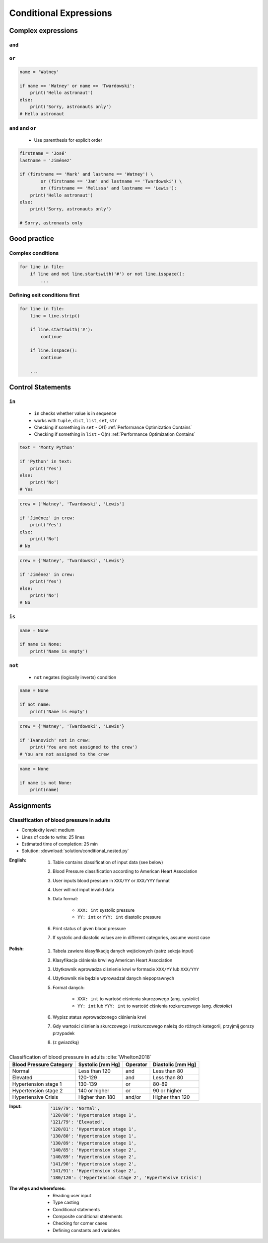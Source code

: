.. _Conditional Expressions:

***********************
Conditional Expressions
***********************


Complex expressions
===================

``and``
-------
.. code-block:: python
    :caption: Inside joke (see :ref:`José Jiménez`)

    firstname = 'Mark'
    lastname = 'Watney'

    if firstname == 'Mark' and lastname == 'Watney':
        print('Hello Space Pirate')
    else:
        print('Sorry, astronauts only')
    # Hello Space Pirate

``or``
------
.. code-block:: python

    name = 'Watney'

    if name == 'Watney' or name == 'Twardowski':
        print('Hello astronaut')
    else:
        print('Sorry, astronauts only')
    # Hello astronaut

``and`` and ``or``
------------------
.. highlights::
    * Use parenthesis for explicit order

.. code-block:: python

    firstname = 'José'
    lastname = 'Jiménez'

    if (firstname == 'Mark' and lastname == 'Watney') \
            or (firstname == 'Jan' and lastname == 'Twardowski') \
            or (firstname == 'Melissa' and lastname == 'Lewis'):
        print('Hello astronaut')
    else:
        print('Sorry, astronauts only')

    # Sorry, astronauts only

Good practice
=============

Complex conditions
------------------
.. code-block:: python

    for line in file:
        if line and not line.startswith('#') or not line.isspace():
            ...

Defining exit conditions first
------------------------------
.. code-block:: python

    for line in file:
        line = line.strip()

        if line.startswith('#'):
            continue

        if line.isspace():
            continue

        ...


Control Statements
==================

``in``
------
.. highlights::
    * ``in`` checks whether value is in sequence
    * works with ``tuple``, ``dict``, ``list``, ``set``, ``str``
    * Checking if something in ``set`` - O(1) :ref:`Performance Optimization Contains`
    * Checking if something in ``list`` - O(n) :ref:`Performance Optimization Contains`

.. code-block:: python

    text = 'Monty Python'

    if 'Python' in text:
        print('Yes')
    else:
        print('No')
    # Yes

.. code-block:: python

    crew = ['Watney', 'Twardowski', 'Lewis']

    if 'Jiménez' in crew:
        print('Yes')
    else:
        print('No')
    # No

.. code-block:: python

    crew = {'Watney', 'Twardowski', 'Lewis'}

    if 'Jiménez' in crew:
        print('Yes')
    else:
        print('No')
    # No

``is``
------
.. code-block:: python

    name = None

    if name is None:
        print('Name is empty')

``not``
-------
.. highlights::
    * ``not`` negates (logically inverts) condition

.. code-block:: python

    name = None

    if not name:
        print('Name is empty')

.. code-block:: python

    crew = {'Watney', 'Twardowski', 'Lewis'}

    if 'Ivanovich' not in crew:
        print('You are not assigned to the crew')
    # You are not assigned to the crew

.. code-block:: python

    name = None

    if name is not None:
        print(name)


Assignments
===========

Classification of blood pressure in adults
------------------------------------------
* Complexity level: medium
* Lines of code to write: 25 lines
* Estimated time of completion: 25 min
* Solution: :download:`solution/conditional_nested.py`

:English:
    #. Table contains classification of input data (see below)
    #. Blood Pressure classification according to American Heart Association
    #. User inputs blood pressure in ``XXX/YY`` or ``XXX/YYY`` format
    #. User will not input invalid data
    #. Data format:

        - ``XXX: int`` systolic pressure
        - ``YY: int`` or ``YYY: int`` diastolic pressure

    #. Print status of given blood pressure
    #. If systolic and diastolic values are in different categories, assume worst case

:Polish:
    #. Tabela zawiera klasyfikację danych wejściowych (patrz sekcja input)
    #. Klasyfikacja ciśnienia krwi wg American Heart Association
    #. Użytkownik wprowadza ciśnienie krwi w formacie ``XXX/YY`` lub ``XXX/YYY``
    #. Użytkownik nie będzie wprowadzał danych niepoprawnych
    #. Format danych:

        - ``XXX: int`` to wartość ciśnienia skurczowego (ang. *systolic*)
        - ``YY: int`` lub ``YYY: int`` to wartość ciśnienia rozkurczowego (ang. *diastolic*)

    #. Wypisz status wprowadzonego ciśnienia krwi
    #. Gdy wartości ciśnienia skurczowego i rozkurczowego należą do różnych kategorii, przyjmij gorszy przypadek
    #. (z gwiazdką)

.. csv-table:: Classification of blood pressure in adults :cite:`Whelton2018`
    :header-rows: 1

    "Blood Pressure Category", "Systolic [mm Hg]", "Operator", "Diastolic [mm Hg]"
    "Normal", "Less than 120", "and", "Less than 80"
    "Elevated", "120-129", "and", "Less than 80"
    "Hypertension stage 1", "130-139", "or", "80-89"
    "Hypertension stage 2", "140 or higher", "or", "90 or higher"
    "Hypertensive Crisis", "Higher than 180", "and/or", "Higher than 120"

:Input:
    .. code-block:: text

        '119/79': 'Normal',
        '120/80': 'Hypertension stage 1',
        '121/79': 'Elevated',
        '120/81': 'Hypertension stage 1',
        '130/80': 'Hypertension stage 1',
        '130/89': 'Hypertension stage 1',
        '140/85': 'Hypertension stage 2',
        '140/89': 'Hypertension stage 2',
        '141/90': 'Hypertension stage 2',
        '141/91': 'Hypertension stage 2',
        '180/120': ('Hypertension stage 2', 'Hypertensive Crisis')

:The whys and wherefores:
    * Reading user input
    * Type casting
    * Conditional statements
    * Composite conditional statements
    * Checking for corner cases
    * Defining constants and variables
